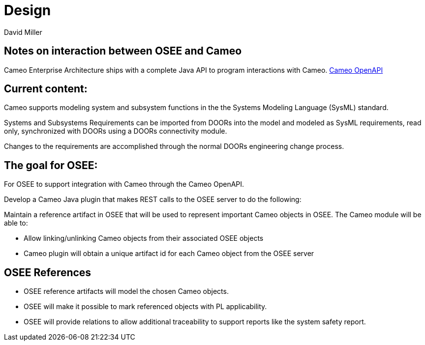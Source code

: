 = Design
David Miller

== Notes on interaction between OSEE and Cameo

Cameo Enterprise Architecture ships with a complete Java API to program interactions with Cameo.
https://docs.nomagic.com/display/PLE190/OpenAPI[Cameo OpenAPI]

== Current content:

Cameo supports modeling system and subsystem functions in the the Systems Modeling Language (SysML) standard.

Systems and Subsystems Requirements can be imported from DOORs into the model and modeled as SysML requirements, read only, synchronized with DOORs using a DOORs connectivity module.

Changes to the requirements are accomplished through the normal DOORs engineering change process.

== The goal for OSEE:

For OSEE to support integration with Cameo through the Cameo OpenAPI.

Develop a Cameo Java plugin that makes REST calls to the OSEE server to do the following:

Maintain a reference artifact in OSEE that will be used to represent important Cameo objects in OSEE.
The Cameo module will be able to:

* Allow linking/unlinking Cameo objects from their associated OSEE objects
* Cameo plugin will obtain a unique artifact id for each Cameo object from the OSEE server

== OSEE References

* OSEE reference artifacts will model the chosen Cameo objects.
* OSEE will make it possible to mark referenced objects with PL applicability.
* OSEE will provide relations to allow additional traceability to support reports like the system safety report.
